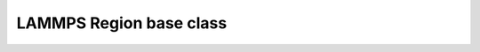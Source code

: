LAMMPS Region base class
************************

.. doxygenclass:: Region
   :project: progguide

                 
